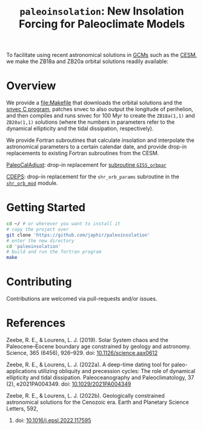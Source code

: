 #+title: ~paleoinsolation~: New Insolation Forcing for Paleoclimate Models

To facilitate using recent astronomical solutions in [[https://en.wikipedia.org/wiki/General_circulation_model][GCMs]] such as the [[https://www.cesm.ucar.edu/][CESM]], we make the ZB18a and ZB20a orbital solutions readily available:

* Overview

We provide a [[file:Makefile]] that downloads the orbital solutions and the [[https://github.com/rezeebe/snvec][snvec C program]], patches snvec to also output the longitude of perihelion, and then compiles and runs snvec for 100 Myr to create the ~ZB18a(1,1)~ and ~ZB20a(1,1)~ solutions (where the numbers in parameters refer to the dynamical ellipticity and the tidal dissipation, respectively).

We provide Fortran subroutines that calculate insolation and interpolate the astronomical parameters to a certain calendar date, and provide drop-in replacements to existing Fortran subroutines from the CESM.

[[https://github.com/CESM-Development/paleoToolkit/tree/master/PaleoCalAdjust][PaleoCalAdjust]]: drop-in replacement for [[https://github.com/CESM-Development/paleoToolkit/blob/master/PaleoCalAdjust/f90/modules/GISS_orbpar_subs.f90][subroutine ~GISS_orbpar~]]

[[https://github.com/ESCOMP/CDEPS/tree/main][CDEPS]]: drop-in replacement for the ~shr_orb_params~ subroutine in the [[https://github.com/ESCOMP/CDEPS/blob/main/share/shr_orb_mod.F90][~shr_orb_mod~]] module.

* Getting Started
#+begin_src sh
  cd ~/ # or wherever you want to install it
  # copy the project over
  git clone 'https://github.com/japhir/paleoinsolation'
  # enter the new directory
  cd 'paleoinsolation'
  # build and run the fortran program
  make
#+end_src

* Contributing
Contributions are welcomed via pull-requests and/or issues.


* References

Zeebe, R. E., & Lourens, L. J. (2019). Solar System chaos and the Paleocene–Eocene boundary age constrained by geology and astronomy. Science, 365 (6456), 926–929. doi: [[https://doi.org/10.1126/science.aax0612][10.1126/science.aax0612]]

Zeebe, R. E., & Lourens, L. J. (2022a). A deep-time dating tool for paleo-applications utilizing obliquity and precession cycles: The role of dynamical ellipticity and tidal dissipation. Paleoceanography and Paleoclimatology, 37 (2), e2021PA004349. doi: [[https://doi.org/10.1029/2021PA004349][10.1029/2021PA004349]]

Zeebe, R. E., & Lourens, L. J. (2022b). Geologically constrained astronomical solutions for the Cenozoic era. Earth and Planetary Science Letters, 592,
375117595. doi: [[https://doi.org/10.1016/j.epsl.2022.117595][10.1016/j.epsl.2022.117595]]
